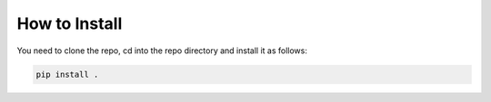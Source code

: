 How to Install
**************

You need to clone the repo, cd into the repo directory and install it as follows:

.. code-block:: bash

   pip install .
